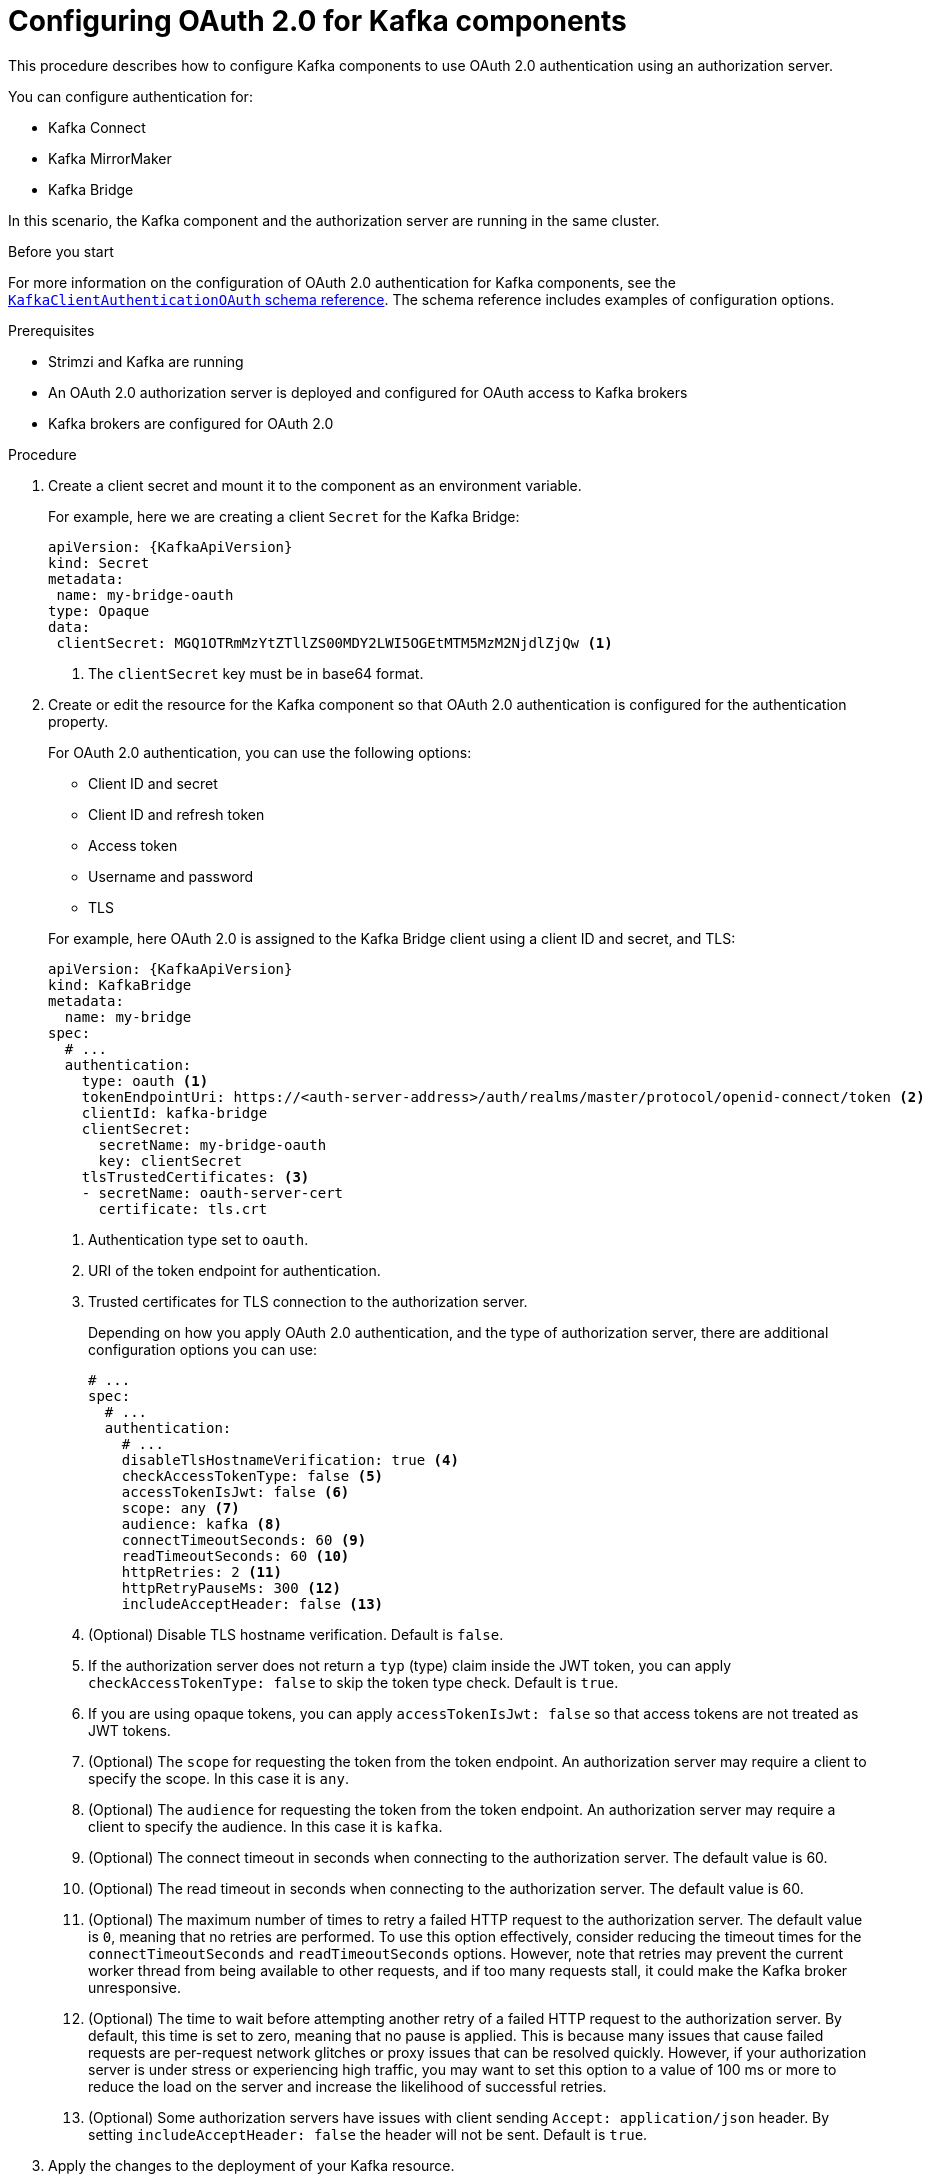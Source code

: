 // Module included in the following module:
//
// con-oauth-config.adoc

[id='proc-oauth-kafka-config-{context}']
= Configuring OAuth 2.0 for Kafka components

This procedure describes how to configure Kafka components to use OAuth 2.0 authentication using an authorization server.

You can configure authentication for:

* Kafka Connect
* Kafka MirrorMaker
* Kafka Bridge

In this scenario, the Kafka component and the authorization server are running in the same cluster.

.Before you start

For more information on the configuration of OAuth 2.0 authentication for Kafka components, see the link:{BookURLConfiguring}#type-KafkaClientAuthenticationOAuth-reference[`KafkaClientAuthenticationOAuth` schema reference^].
The schema reference includes examples of configuration options.

.Prerequisites

* Strimzi and Kafka are running
* An OAuth 2.0 authorization server is deployed and configured for OAuth access to Kafka brokers
* Kafka brokers are configured for OAuth 2.0

.Procedure

. Create a client secret and mount it to the component as an environment variable.
+
For example, here we are creating a client `Secret` for the Kafka Bridge:
+
[source,yaml,subs="+quotes,attributes"]
----
apiVersion: {KafkaApiVersion}
kind: Secret
metadata:
 name: my-bridge-oauth
type: Opaque
data:
 clientSecret: MGQ1OTRmMzYtZTllZS00MDY2LWI5OGEtMTM5MzM2NjdlZjQw <1>
----
<1> The `clientSecret` key must be in base64 format.

. Create or edit the resource for the Kafka component so that OAuth 2.0 authentication is configured for the authentication property.
+
For OAuth 2.0 authentication, you can use the following options:
+
--
* Client ID and secret
* Client ID and refresh token
* Access token
* Username and password
* TLS
--
+
For example, here OAuth 2.0 is assigned to the Kafka Bridge client using a client ID and secret, and TLS:
+
[source,yaml,subs="+quotes,attributes"]
----
apiVersion: {KafkaApiVersion}
kind: KafkaBridge
metadata:
  name: my-bridge
spec:
  # ...
  authentication:
    type: oauth <1>
    tokenEndpointUri: https://<auth-server-address>/auth/realms/master/protocol/openid-connect/token <2>
    clientId: kafka-bridge
    clientSecret:
      secretName: my-bridge-oauth
      key: clientSecret
    tlsTrustedCertificates: <3>
    - secretName: oauth-server-cert
      certificate: tls.crt
----
<1> Authentication type set to `oauth`.
<2> URI of the token endpoint for authentication.
<3> Trusted certificates for TLS connection to the authorization server.
+
Depending on how you apply OAuth 2.0 authentication, and the type of authorization server, there are additional configuration options you can use:
+
[source,yaml,subs="+quotes,attributes"]
----
# ...
spec:
  # ...
  authentication:
    # ...
    disableTlsHostnameVerification: true <4>
    checkAccessTokenType: false <5>
    accessTokenIsJwt: false <6>
    scope: any <7>
    audience: kafka <8>
    connectTimeoutSeconds: 60 <9>
    readTimeoutSeconds: 60 <10>
    httpRetries: 2 <11>
    httpRetryPauseMs: 300 <12>
    includeAcceptHeader: false <13>
----
<4> (Optional) Disable TLS hostname verification. Default is `false`.
<5> If the authorization server does not return a `typ` (type) claim inside the JWT token, you can apply `checkAccessTokenType: false` to skip the token type check. Default is `true`.
<6> If you are using opaque tokens, you can apply `accessTokenIsJwt: false` so that access tokens are not treated as JWT tokens.
<7> (Optional) The `scope` for requesting the token from the token endpoint.
An authorization server may require a client to specify the scope.
In this case it is `any`.
<8> (Optional) The `audience` for requesting the token from the token endpoint.
An authorization server may require a client to specify the audience.
In this case it is `kafka`.
<9> (Optional) The connect timeout in seconds when connecting to the authorization server. The default value is 60.
<10> (Optional) The read timeout in seconds when connecting to the authorization server. The default value is 60.
<11> (Optional) The maximum number of times to retry a failed HTTP request to the authorization server. The default value is `0`, meaning that no retries are performed. To use this option effectively, consider reducing the timeout times for the `connectTimeoutSeconds` and `readTimeoutSeconds` options. However, note that retries may prevent the current worker thread from being available to other requests, and if too many requests stall, it could make the Kafka broker unresponsive.
<12> (Optional) The time to wait before attempting another retry of a failed HTTP request to the authorization server. By default, this time is set to zero, meaning that no pause is applied. This is because many issues that cause failed requests are per-request network glitches or proxy issues that can be resolved quickly. However, if your authorization server is under stress or experiencing high traffic, you may want to set this option to a value of 100 ms or more to reduce the load on the server and increase the likelihood of successful retries.
<13> (Optional) Some authorization servers have issues with client sending `Accept: application/json` header. By setting `includeAcceptHeader: false` the header will not be sent. Default is `true`.
. Apply the changes to the deployment of your Kafka resource.
+
[source,yaml,subs="+quotes,attributes"]
----
kubectl apply -f your-file
----

. Check the update in the logs or by watching the pod state transitions:
+
[source,yaml,subs="+quotes,attributes"]
----
kubectl logs -f ${POD_NAME} -c ${CONTAINER_NAME}
kubectl get pod -w
----
+
The rolling updates configure the component for interaction with Kafka brokers using OAuth 2.0 authentication.
